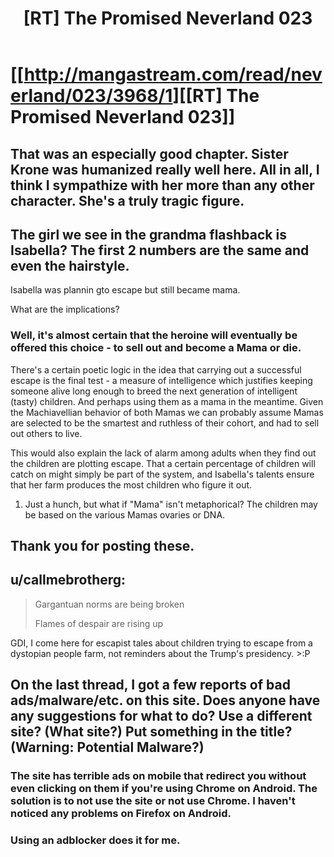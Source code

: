 #+TITLE: [RT] The Promised Neverland 023

* [[http://mangastream.com/read/neverland/023/3968/1][[RT] The Promised Neverland 023]]
:PROPERTIES:
:Author: gbear605
:Score: 26
:DateUnix: 1485144023.0
:DateShort: 2017-Jan-23
:END:

** That was an especially good chapter. Sister Krone was humanized really well here. All in all, I think I sympathize with her more than any other character. She's a truly tragic figure.
:PROPERTIES:
:Author: CeruleanTresses
:Score: 11
:DateUnix: 1485150516.0
:DateShort: 2017-Jan-23
:END:


** The girl we see in the grandma flashback is Isabella? The first 2 numbers are the same and even the hairstyle.

Isabella was plannin gto escape but still became mama.

What are the implications?
:PROPERTIES:
:Author: hoja_nasredin
:Score: 4
:DateUnix: 1485183525.0
:DateShort: 2017-Jan-23
:END:

*** Well, it's almost certain that the heroine will eventually be offered this choice - to sell out and become a Mama or die.

There's a certain poetic logic in the idea that carrying out a successful escape is the final test - a measure of intelligence which justifies keeping someone alive long enough to breed the next generation of intelligent (tasty) children. And perhaps using them as a mama in the meantime. Given the Machiavellian behavior of both Mamas we can probably assume Mamas are selected to be the smartest and ruthless of their cohort, and had to sell out others to live.

This would also explain the lack of alarm among adults when they find out the children are plotting escape. That a certain percentage of children will catch on might simply be part of the system, and Isabella's talents ensure that her farm produces the most children who figure it out.
:PROPERTIES:
:Author: eroticas
:Score: 6
:DateUnix: 1485296427.0
:DateShort: 2017-Jan-25
:END:

**** Just a hunch, but what if "Mama" isn't metaphorical? The children may be based on the various Mamas ovaries or DNA.
:PROPERTIES:
:Author: Bowbreaker
:Score: 3
:DateUnix: 1485338920.0
:DateShort: 2017-Jan-25
:END:


** Thank you for posting these.
:PROPERTIES:
:Author: mycroftxxx42
:Score: 2
:DateUnix: 1485202510.0
:DateShort: 2017-Jan-23
:END:


** u/callmebrotherg:
#+begin_quote
  Gargantuan norms are being broken

  Flames of despair are rising up
#+end_quote

GDI, I come here for escapist tales about children trying to escape from a dystopian people farm, not reminders about the Trump's presidency. >:P
:PROPERTIES:
:Author: callmebrotherg
:Score: 3
:DateUnix: 1485148111.0
:DateShort: 2017-Jan-23
:END:


** On the last thread, I got a few reports of bad ads/malware/etc. on this site. Does anyone have any suggestions for what to do? Use a different site? (What site?) Put something in the title? (Warning: Potential Malware?)
:PROPERTIES:
:Author: gbear605
:Score: 1
:DateUnix: 1485144093.0
:DateShort: 2017-Jan-23
:END:

*** The site has terrible ads on mobile that redirect you without even clicking on them if you're using Chrome on Android. The solution is to not use the site or not use Chrome. I haven't noticed any problems on Firefox on Android.
:PROPERTIES:
:Author: Dwood15
:Score: 3
:DateUnix: 1485146200.0
:DateShort: 2017-Jan-23
:END:


*** Using an adblocker does it for me.
:PROPERTIES:
:Author: _brightwing
:Score: 2
:DateUnix: 1485149509.0
:DateShort: 2017-Jan-23
:END:
